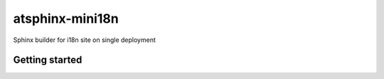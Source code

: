 ================
atsphinx-mini18n
================

Sphinx builder for i18n site on single deployment

Getting started
===============

.. code: console

   pip install atsphinx-mini18n
